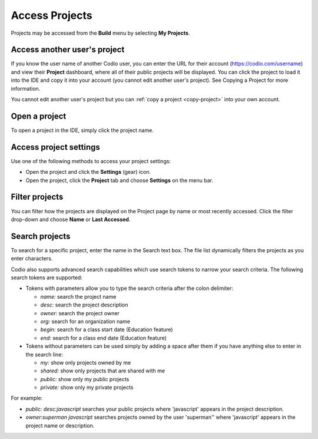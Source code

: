 .. meta::
   :description: Access and opening your projects or projects shared with you. Acessing project settings, filtering your project list and searching for projects.

.. _access-projects:

Access Projects
===============

Projects may be accessed from the **Build** menu by selecting **My Projects**.

.. image:: /img/projectslist.png
   :alt: Access projects from the build menu

Access another user's project
-----------------------------
If you know the user name of another Codio user, you can enter the URL for their account (https://codio.com/username) and view their **Project** dashboard, where all of their public projects will be displayed. You can click the project to load it into the IDE and copy it into your account (you cannot edit another user's project). See Copying a Project for more information.

You cannot edit another user's project but you can :ref:`copy a project <copy-project>` into your own account.


Open a project
--------------
To open a project in the IDE, simply click the project name.

Access project settings
-----------------------
Use one of the following methods to access your project settings:

- Open the project and click the **Settings** (gear) icon.
- Open the project, click the **Project** tab and choose **Settings** on the menu bar.


Filter projects
---------------
You can filter how the projects are displayed on the Project page by name or most recently accessed. Click the filter drop-down and choose **Name** or **Last Accessed**.

Search projects
---------------

To search for a specific project, enter the name in the Search text box. The file list dynamically filters the projects as you enter characters.

Codio also supports advanced search capabilities which use search tokens to narrow your search criteria. The following search tokens are supported:

- Tokens with parameters allow you to type the search criteria after the colon delimiter:

  - `name:` search the project name
  - `desc:` search the project description
  - `owner:` search the project owner
  - `org:` search for an organization name
  - `begin:` search for a class start date (Education feature)
  - `end:` search for a class end date (Education feature)

- Tokens without parameters can be used simply by adding a space after them if you have anything else to enter in the search line:

  - `my:` show only projects owned by me
  - `shared:` show only projects that are shared with me
  - `public:` show only my public projects
  - `private:` show only my private projects

For example:

- `public: desc:javascript` searches your public projects where 'javascript' appears in the project description.
- `owner:superman javascript` searches projects owned by the user 'superman'' where 'javascript' appears in the project name or description.